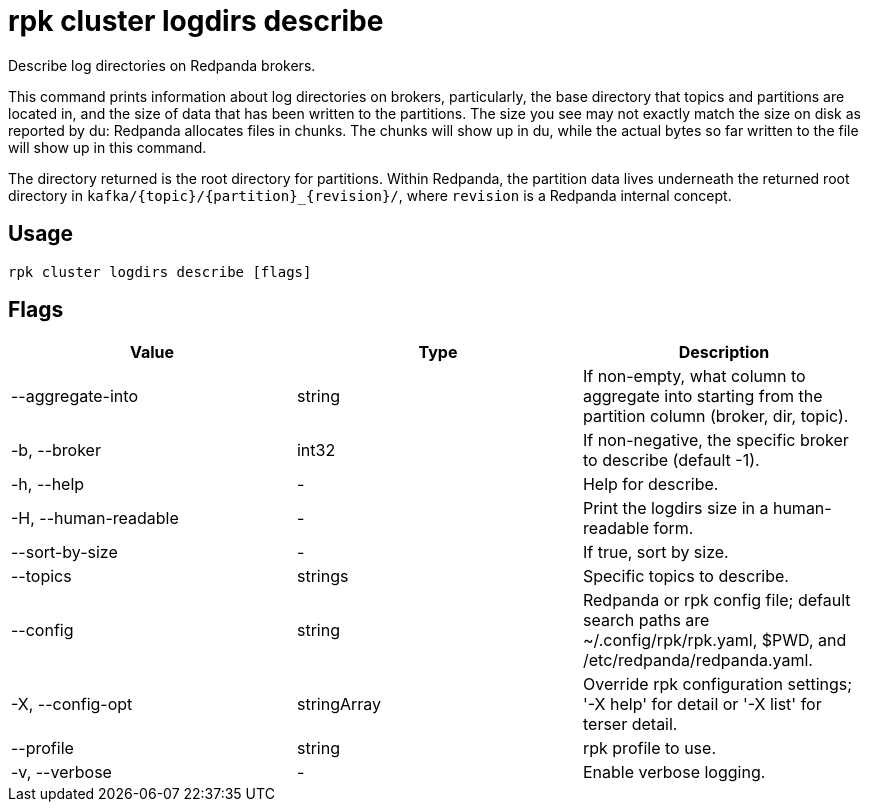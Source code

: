 = rpk cluster logdirs describe
:description: rpk cluster logdirs describe
:rpk_version: v23.1.6 (rev cc47e1ad1)

Describe log directories on Redpanda brokers.

This command prints information about log directories on brokers, particularly,
the base directory that topics and partitions are located in, and the size of
data that has been written to the partitions. The size you see may not exactly
match the size on disk as reported by du: Redpanda allocates files in chunks.
The chunks will show up in du, while the actual bytes so far written to the
file will show up in this command.

The directory returned is the root directory for partitions. Within Redpanda,
the partition data lives underneath the returned root directory in `+kafka/{topic}/{partition}_{revision}/+`, where `revision` is a Redpanda internal concept.

== Usage

[,bash]
----
rpk cluster logdirs describe [flags]
----

== Flags

[cols=",,",]
|===
|*Value* |*Type* |*Description*

|--aggregate-into |string |If non-empty, what column to aggregate into
starting from the partition column (broker, dir, topic).

|-b, --broker |int32 |If non-negative, the specific broker to describe
(default -1).

|-h, --help |- |Help for describe.

|-H, --human-readable |- |Print the logdirs size in a human-readable
form.

|--sort-by-size |- |If true, sort by size.

|--topics |strings |Specific topics to describe.

|--config |string |Redpanda or rpk config file; default search paths are
~/.config/rpk/rpk.yaml, $PWD, and /etc/redpanda/redpanda.yaml.

|-X, --config-opt |stringArray |Override rpk configuration settings; '-X
help' for detail or '-X list' for terser detail.

|--profile |string |rpk profile to use.

|-v, --verbose |- |Enable verbose logging.
|===

